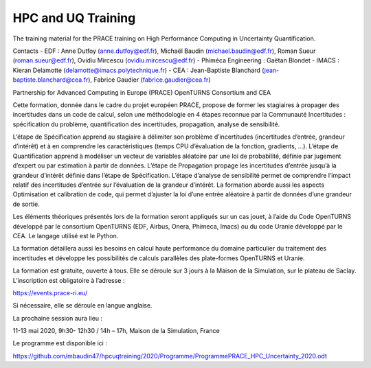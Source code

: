 ===================
HPC and UQ Training 
===================

The training material for the PRACE training on High Performance Computing in Uncertainty Quantification.

Contacts
- EDF : Anne Dutfoy (anne.dutfoy@edf.fr), Michaël Baudin (michael.baudin@edf.fr), Roman Sueur (roman.sueur@edf.fr), Ovidiu Mircescu (ovidiu.mircescu@edf.fr)
- Phiméca Engineering : Gaëtan Blondet
- IMACS : Kieran Delamotte (delamotte@imacs.polytechnique.fr)
- CEA : Jean-Baptiste Blanchard (jean-baptiste.blanchard@cea.fr), Fabrice Gaudier (fabrice.gaudier@cea.fr)

Partnership for Advanced Computing in Europe (PRACE)
OpenTURNS  Consortium and CEA

Cette formation, donnée dans le cadre du projet européen PRACE, propose de former les stagiaires à propager des incertitudes dans un code de calcul, selon une méthodologie en 4 étapes reconnue par la Communauté Incertitudes : spécification du problème, quantification des incertitudes, propagation, analyse de sensibilité. 

L’étape de Spécification apprend au stagiaire à délimiter son problème d’incertitudes (incertitudes d’entrée, grandeur d’intérêt) et à en comprendre les caractéristiques (temps CPU d’évaluation de la fonction, gradients, …). L’étape de Quantification apprend à modéliser un vecteur de variables aléatoire par une loi de probabilité, définie par jugement d’expert ou par estimation à partir de données. L’étape de Propagation propage les incertitudes d’entrée jusqu’à la grandeur d’intérêt définie dans l’étape de Spécification. L’étape d’analyse de sensibilité permet de comprendre l’impact relatif des incertitudes d’entrée sur l’évaluation de la grandeur d’intérêt. 
La formation aborde aussi les aspects Optimisation et calibration de code, qui permet d’ajuster la loi d’une entrée aléatoire à partir de données d’une grandeur de sortie.

Les éléments théoriques présentés lors de la formation seront appliqués sur un cas jouet, à l’aide du Code OpenTURNS développé par le consortium OpenTURNS (EDF, Airbus, Onera, Phimeca, Imacs) ou du code Uranie développé par le CEA. Le langage utilisé est le Python.

La formation détaillera aussi les besoins en calcul haute performance du domaine particulier du traitement des incertitudes et développe les possibilités de calculs parallèles des plate-formes OpenTURNS et Uranie.

La formation est gratuite, ouverte à tous. Elle se déroule sur 3 jours à la Maison de la Simulation, sur le plateau de Saclay. L’inscription est obligatoire à l’adresse :

https://events.prace-ri.eu/

Si nécessaire, elle se déroule en langue anglaise.

La prochaine session aura lieu :

11-13 mai 2020, 9h30- 12h30 / 14h – 17h, Maison de la Simulation, France

Le programme est disponible ici :

https://github.com/mbaudin47/hpcuqtraining/2020/Programme/ProgrammePRACE_HPC_Uncertainty_2020.odt


